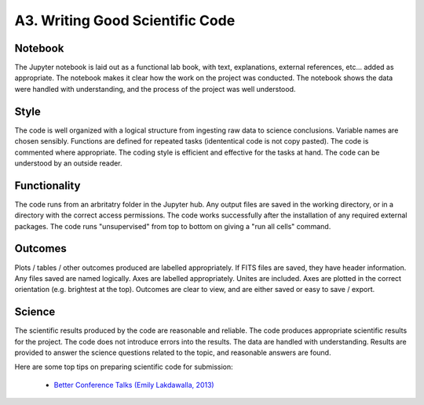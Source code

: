 .. _a3-code:

A3. Writing Good Scientific Code
^^^^^^^^^^^^^^^^^^^^^^^^^^^^^^^^

Notebook
********
The Jupyter notebook is laid out as a functional lab book, with text, explanations, external references, etc... added as appropriate. The notebook makes it clear how the work on the project was conducted. The notebook shows the data were handled with understanding, and the process of the project was well understood.

Style
*****
The code is well organized with a logical structure from ingesting raw data to science conclusions. Variable names are chosen sensibly. Functions are defined for repeated tasks (idententical code is not copy pasted). The code is commented where appropriate. The coding style is efficient and effective for the tasks at hand. The code can be understood by an outside reader.

Functionality
*************
The code runs from an arbritatry folder in the Jupyter hub. Any output files are saved in the working directory, or in a directory with the correct access permissions. The code works successfully after the installation of any required external packages. The code runs "unsupervised" from top to bottom on giving a "run all cells" command.

Outcomes
********
Plots / tables / other outcomes produced are labelled appropriately. If FITS files are saved, they have header information. Any files saved are named logically. Axes are labelled appropriately. Unites are included. Axes are plotted in the correct orientation (e.g. brightest at the top). Outcomes are clear to view, and are either saved or easy to save / export.

Science
*******
The scientific results produced by the code are reasonable and reliable. The code produces appropriate scientific results for the project. The code does not introduce errors into the results. The data are handled with understanding. Results are provided to answer the science questions related to the topic, and reasonable answers are found.

Here are some top tips on preparing scientific code for submission:

    * `Better Conference Talks (Emily Lakdawalla, 2013) <https://www.planetary.org/articles/04040850-better-conference-talks>`__

